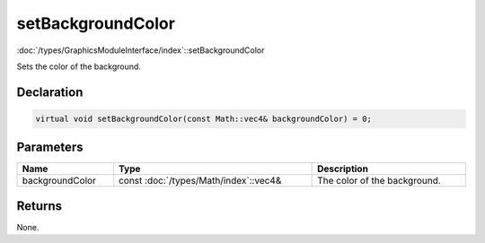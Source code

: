 setBackgroundColor
==================

:doc:`/types/GraphicsModuleInterface/index`::setBackgroundColor

Sets the color of the background.

Declaration
-----------

.. code-block:: cpp

	virtual void setBackgroundColor(const Math::vec4& backgroundColor) = 0;

Parameters
----------

.. list-table::
	:width: 100%
	:header-rows: 1
	:class: code-table

	* - Name
	  - Type
	  - Description
	* - backgroundColor
	  - const :doc:`/types/Math/index`::vec4&
	  - The color of the background.

Returns
-------

None.